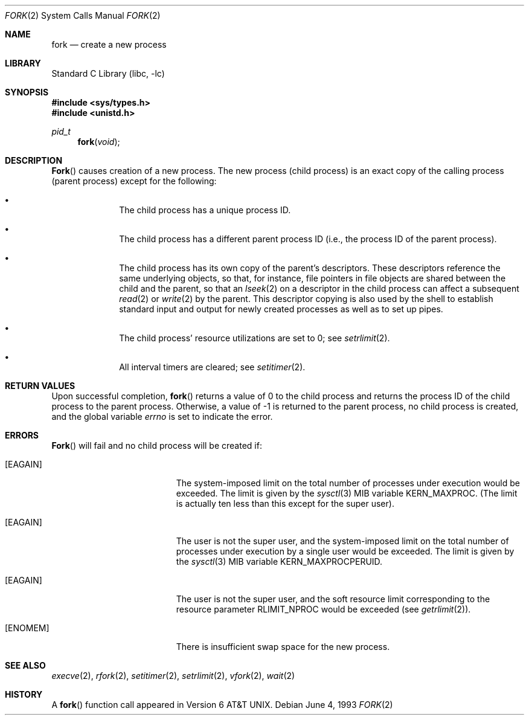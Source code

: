 .\" Copyright (c) 1980, 1991, 1993
.\"	The Regents of the University of California.  All rights reserved.
.\"
.\" Redistribution and use in source and binary forms, with or without
.\" modification, are permitted provided that the following conditions
.\" are met:
.\" 1. Redistributions of source code must retain the above copyright
.\"    notice, this list of conditions and the following disclaimer.
.\" 2. Redistributions in binary form must reproduce the above copyright
.\"    notice, this list of conditions and the following disclaimer in the
.\"    documentation and/or other materials provided with the distribution.
.\" 4. Neither the name of the University nor the names of its contributors
.\"    may be used to endorse or promote products derived from this software
.\"    without specific prior written permission.
.\"
.\" THIS SOFTWARE IS PROVIDED BY THE REGENTS AND CONTRIBUTORS ``AS IS'' AND
.\" ANY EXPRESS OR IMPLIED WARRANTIES, INCLUDING, BUT NOT LIMITED TO, THE
.\" IMPLIED WARRANTIES OF MERCHANTABILITY AND FITNESS FOR A PARTICULAR PURPOSE
.\" ARE DISCLAIMED.  IN NO EVENT SHALL THE REGENTS OR CONTRIBUTORS BE LIABLE
.\" FOR ANY DIRECT, INDIRECT, INCIDENTAL, SPECIAL, EXEMPLARY, OR CONSEQUENTIAL
.\" DAMAGES (INCLUDING, BUT NOT LIMITED TO, PROCUREMENT OF SUBSTITUTE GOODS
.\" OR SERVICES; LOSS OF USE, DATA, OR PROFITS; OR BUSINESS INTERRUPTION)
.\" HOWEVER CAUSED AND ON ANY THEORY OF LIABILITY, WHETHER IN CONTRACT, STRICT
.\" LIABILITY, OR TORT (INCLUDING NEGLIGENCE OR OTHERWISE) ARISING IN ANY WAY
.\" OUT OF THE USE OF THIS SOFTWARE, EVEN IF ADVISED OF THE POSSIBILITY OF
.\" SUCH DAMAGE.
.\"
.\"	@(#)fork.2	8.1 (Berkeley) 6/4/93
.\" $FreeBSD: src/lib/libc/sys/fork.2,v 1.9.2.6 2002/07/30 19:04:25 silby Exp $
.\" $DragonFly: src/lib/libc/sys/fork.2,v 1.2 2003/06/17 04:26:47 dillon Exp $
.\"
.Dd June 4, 1993
.Dt FORK 2
.Os
.Sh NAME
.Nm fork
.Nd create a new process
.Sh LIBRARY
.Lb libc
.Sh SYNOPSIS
.In sys/types.h
.In unistd.h
.Ft pid_t
.Fn fork void
.Sh DESCRIPTION
.Fn Fork
causes creation of a new process.
The new process (child process) is an exact copy of the
calling process (parent process) except for the following:
.Bl -bullet -offset indent
.It
The child process has a unique process ID.
.It
The child process has a different parent
process ID (i.e., the process ID of the parent process).
.It
The child process has its own copy of the parent's descriptors.
These descriptors reference the same underlying objects, so that,
for instance, file pointers in file objects are shared between
the child and the parent, so that an
.Xr lseek 2
on a descriptor in the child process can affect a subsequent
.Xr read 2
or
.Xr write 2
by the parent.
This descriptor copying is also used by the shell to
establish standard input and output for newly created processes
as well as to set up pipes.
.It
The child process' resource utilizations
are set to 0; see
.Xr setrlimit 2 .
.It
All interval timers are cleared; see
.Xr setitimer 2 .
.El
.Sh RETURN VALUES
Upon successful completion,
.Fn fork
returns a value
of 0 to the child process and returns the process ID of the child
process to the parent process.  Otherwise, a value of -1 is returned
to the parent process, no child process is created, and the global
variable
.Va errno
is set to indicate the error.
.Sh ERRORS
.Fn Fork
will fail and no child process will be created if:
.Bl -tag -width Er
.It Bq Er EAGAIN
The system-imposed limit on the total
number of processes under execution would be exceeded.
The limit is given by the
.Xr sysctl 3
MIB variable
.Dv KERN_MAXPROC .
(The limit is actually ten less than this
except for the super user).
.It Bq Er EAGAIN
The user is not the super user, and
the system-imposed limit
on the total number of
processes under execution by a single user would be exceeded.
The limit is given by the
.Xr sysctl 3
MIB variable
.Dv KERN_MAXPROCPERUID .
.It Bq Er EAGAIN
The user is not the super user, and
the soft resource limit corresponding to the resource parameter
.Dv RLIMIT_NPROC
would be exceeded (see
.Xr getrlimit 2 ) .
.It Bq Er ENOMEM
There is insufficient swap space for the new process.
.El
.Sh SEE ALSO
.Xr execve 2 ,
.Xr rfork 2 ,
.Xr setitimer 2 ,
.Xr setrlimit 2 ,
.Xr vfork 2 ,
.Xr wait 2
.Sh HISTORY
A
.Fn fork
function call appeared in
.At v6 .
